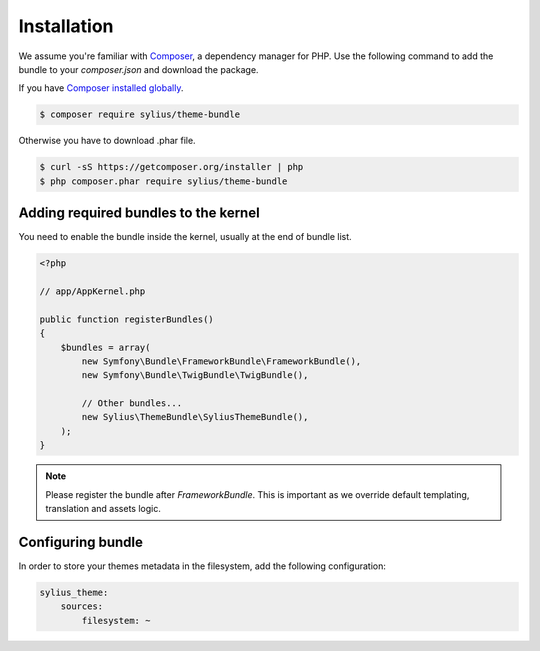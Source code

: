 Installation
============

We assume you're familiar with `Composer <http://packagist.org>`_, a dependency manager for PHP.
Use the following command to add the bundle to your `composer.json` and download the package.

If you have `Composer installed globally <http://getcomposer.org/doc/00-intro.md#globally>`_.

.. code-block:: bash

    $ composer require sylius/theme-bundle

Otherwise you have to download .phar file.

.. code-block:: bash

    $ curl -sS https://getcomposer.org/installer | php
    $ php composer.phar require sylius/theme-bundle

Adding required bundles to the kernel
-------------------------------------

You need to enable the bundle inside the kernel, usually at the end of bundle list.

.. code-block:: php

    <?php

    // app/AppKernel.php

    public function registerBundles()
    {
        $bundles = array(
            new Symfony\Bundle\FrameworkBundle\FrameworkBundle(),
            new Symfony\Bundle\TwigBundle\TwigBundle(),

            // Other bundles...
            new Sylius\ThemeBundle\SyliusThemeBundle(),
        );
    }

.. note::

    Please register the bundle after *FrameworkBundle*. This is important as we override default templating, translation and assets logic.

Configuring bundle
------------------

In order to store your themes metadata in the filesystem, add the following configuration:

.. code-block:: yaml

    sylius_theme:
        sources:
            filesystem: ~
